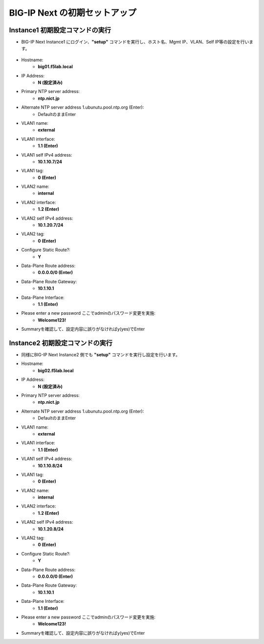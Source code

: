 BIG-IP Next の初期セットアップ
======================================

Instance1 初期設定コマンドの実行
--------------------------------------

- BIG-IP Next Instance1 にログイン、**"setup"** コマンドを実行し、ホスト名、Mgmt IP、VLAN、Self IP等の設定を行います。

.. figure:: images/c4-m3-1.png
   :scale: 40%
   :align: center

- Hostname:
   - **big01.f5lab.local**
- IP Address:
   - **N (設定済み)**
- Primary NTP server address: 
   - **ntp.nict.jp**
- Alternate NTP server address 1.ubunutu.pool.ntp.org (Enter):
   - DefaultのままEnter
- VLAN1 name: 
   - **external**
- VLAN1 interface: 
   - **1.1 (Enter)**
- VLAN1 self IPv4 address: 
   - **10.1.10.7/24**
- VLAN1 tag: 
   - **0 (Enter)**
- VLAN2 name: 
   - **internal**
- VLAN2 interface: 
   - **1.2 (Enter)**
- VLAN2 self IPv4 address: 
   - **10.1.20.7/24**
- VLAN2 tag: 
   - **0 (Enter)**
- Configure Static Route?: 
   - **Y**
- Data-Plane Route address: 
   - **0.0.0.0/0 (Enter)**
- Data-Plane Route Gateway: 
   - **10.1.10.1**
- Data-Plane Interface: 
   - **1.1 (Enter)**
- Please enter a new password ここでadminのパスワード変更を実施: 
   - **Welcome123!**
- Summaryを確認して、設定内容に誤りがなければy(yes)でEnter


Instance2 初期設定コマンドの実行
--------------------------------------

- 同様にBIG-IP Next Instance2 側でも **"setup"** コマンドを実行し設定を行います。


- Hostname:
   - **big02.f5lab.local**
- IP Address:
   - **N (設定済み)**
- Primary NTP server address: 
   - **ntp.nict.jp**
- Alternate NTP server address 1.ubunutu.pool.ntp.org (Enter):
   - DefaultのままEnter
- VLAN1 name: 
   - **external**
- VLAN1 interface: 
   - **1.1 (Enter)**
- VLAN1 self IPv4 address: 
   - **10.1.10.8/24**
- VLAN1 tag: 
   - **0 (Enter)**
- VLAN2 name: 
   - **internal**
- VLAN2 interface: 
   - **1.2 (Enter)**
- VLAN2 self IPv4 address: 
   - **10.1.20.8/24**
- VLAN2 tag: 
   - **0 (Enter)**
- Configure Static Route?: 
   - **Y**
- Data-Plane Route address: 
   - **0.0.0.0/0 (Enter)**
- Data-Plane Route Gateway: 
   - **10.1.10.1**
- Data-Plane Interface: 
   - **1.1 (Enter)**
- Please enter a new password ここでadminのパスワード変更を実施: 
   - **Welcome123!**
- Summaryを確認して、設定内容に誤りがなければy(yes)でEnter
